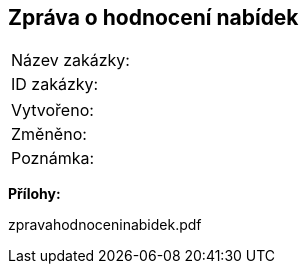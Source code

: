 == Zpráva o hodnocení nabídek

|===
| Název zakázky: | 
| ID zakázky: | 
|===

|===
| Vytvořeno:				| 
| Změněno:					| 
| Poznámka:					| 
|===

**Přílohy:**

zpravahodnoceninabidek.pdf
